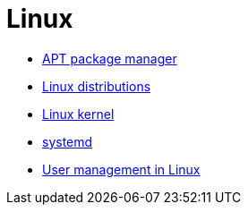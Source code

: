 = Linux

* link:./apt.adoc[APT package manager]
* link:./distros.adoc[Linux distributions]
* link:./kernel.adoc[Linux kernel]
* link:./systemd.adoc[systemd]
* link:./users.adoc[User management in Linux]
